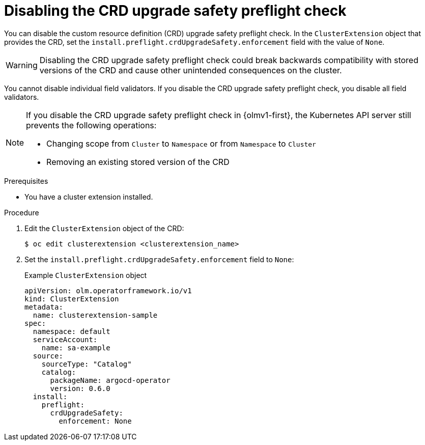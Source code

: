 // Module included in the following assemblies:
//
// * extensions/ce/crd-upgrade-safety.adoc

:_mod-docs-content-type: PROCEDURE

[id="disabling-crd-preflight_{context}"]
= Disabling the CRD upgrade safety preflight check

[role="_abstract"]

You can disable the custom resource definition (CRD) upgrade safety preflight check. In the `ClusterExtension` object that provides the CRD, set the `install.preflight.crdUpgradeSafety.enforcement` field with the value of `None`.

[WARNING]
====
Disabling the CRD upgrade safety preflight check could break backwards compatibility with stored versions of the CRD and cause other unintended consequences on the cluster.
====

You cannot disable individual field validators. If you disable the CRD upgrade safety preflight check, you disable all field validators.

[NOTE]
====
If you disable the CRD upgrade safety preflight check in {olmv1-first}, the Kubernetes API server still prevents the following operations:

* Changing scope from `Cluster` to `Namespace` or from `Namespace` to `Cluster`
* Removing an existing stored version of the CRD
====

.Prerequisites

* You have a cluster extension installed.

.Procedure

. Edit the `ClusterExtension` object of the CRD:
+
[source,terminal]
----
$ oc edit clusterextension <clusterextension_name>
----

. Set the `install.preflight.crdUpgradeSafety.enforcement` field to `None`:
+
.Example `ClusterExtension` object
[source,yaml]
----
apiVersion: olm.operatorframework.io/v1
kind: ClusterExtension
metadata:
  name: clusterextension-sample
spec:
  namespace: default
  serviceAccount:
    name: sa-example
  source:
    sourceType: "Catalog"
    catalog:
      packageName: argocd-operator
      version: 0.6.0
  install:
    preflight:
      crdUpgradeSafety:
        enforcement: None
----